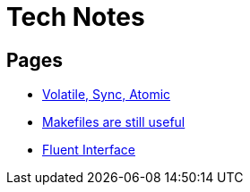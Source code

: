 = Tech Notes

== Pages
* xref:atomic-sync-volatile.adoc[Volatile, Sync, Atomic]
* xref:makefiles.adoc[Makefiles are still useful]
* xref:fluent-interface.adoc[Fluent Interface]
